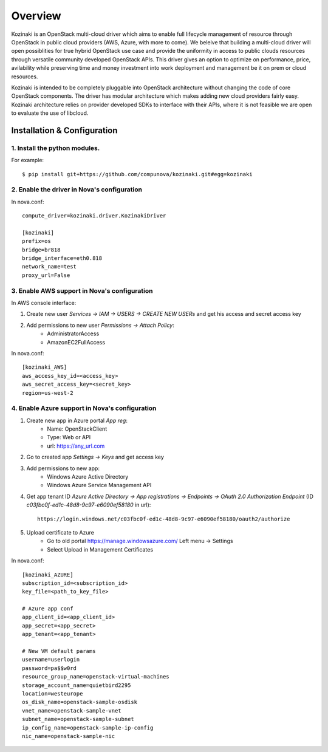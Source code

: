 ========
Overview
========

Kozinaki is an OpenStack multi-cloud driver which aims to enable full lifecycle management of resource through OpenStack in public cloud providers (AWS, Azure, with more to come). We beleive that building a multi-cloud driver will open possiblities for true hybrid OpenStack use case and provide the uniformity in access to public clouds resources through versatile community developed OpenStack APIs. This driver gives an option to optimize on performance, price, avilability while preserving time and money investment into work deployment and management be it on prem or cloud resources.

Kozinaki is intended to be completely pluggable into OpenStack architecture without changing the code of core OpenStack components. The driver has modular architecture which makes adding new cloud providers fairly easy. Kozinaki architecture relies on provider developed SDKs to interface with their APIs, where it is not feasible we are open to evaluate the use of libcloud.

----------------------------
Installation & Configuration
----------------------------

^^^^^^^^^^^^^^^^^^^^^^^^^^^^^^
1. Install the python modules.
^^^^^^^^^^^^^^^^^^^^^^^^^^^^^^

For example::

  $ pip install git+https://github.com/compunova/kozinaki.git#egg=kozinaki


^^^^^^^^^^^^^^^^^^^^^^^^^^^^^^^^^^^^^^^^^^^^
2. Enable the driver in Nova's configuration
^^^^^^^^^^^^^^^^^^^^^^^^^^^^^^^^^^^^^^^^^^^^

In nova.conf::

  compute_driver=kozinaki.driver.KozinakiDriver

  [kozinaki]
  prefix=os
  bridge=br818
  bridge_interface=eth0.818
  network_name=test
  proxy_url=False


^^^^^^^^^^^^^^^^^^^^^^^^^^^^^^^^^^^^^^^^^^^^^
3. Enable AWS support in Nova's configuration
^^^^^^^^^^^^^^^^^^^^^^^^^^^^^^^^^^^^^^^^^^^^^

In AWS console interface:

1. Create new user `Services -> IAM -> USERS -> CREATE NEW USERs` and get his access and secret access key
2. Add permissions to new user `Permissions -> Attach Policy`:
    * AdministratorAccess
    * AmazonEC2FullAccess

In nova.conf::

  [kozinaki_AWS]
  aws_access_key_id=<access_key>
  aws_secret_access_key=<secret_key>
  region=us-west-2


^^^^^^^^^^^^^^^^^^^^^^^^^^^^^^^^^^^^^^^^^^^^^^^
4. Enable Azure support in Nova's configuration
^^^^^^^^^^^^^^^^^^^^^^^^^^^^^^^^^^^^^^^^^^^^^^^

1. Create new app in Azure portal `App reg`:
    * Name:  OpenStackClient
    * Type: Web or API
    * url: https://any_url.com

2. Go to created app `Settings -> Keys` and get access key
3. Add permissions to new app:
    * Windows Azure Active Directory
    * Windows Azure Service Management API

4. Get app tenant ID `Azure Active Directory -> App registrations -> Endpoints -> OAuth 2.0 Authorization Endpoint` (ID `c03fbc0f-ed1c-48d8-9c97-e6090ef58180` in url)::

    https://login.windows.net/c03fbc0f-ed1c-48d8-9c97-e6090ef58180/oauth2/authorize

5. Upload certificate to Azure
    * Go to old portal https://manage.windowsazure.com/  Left menu -> Settings
    * Select Upload in Management Certificates


In nova.conf::

  [kozinaki_AZURE]
  subscription_id=<subscription_id>
  key_file=<path_to_key_file>

  # Azure app conf
  app_client_id=<app_client_id>
  app_secret=<app_secret>
  app_tenant=<app_tenant>

  # New VM default params
  username=userlogin
  password=pa$$w0rd
  resource_group_name=openstack-virtual-machines
  storage_account_name=quietbird2295
  location=westeurope
  os_disk_name=openstack-sample-osdisk
  vnet_name=openstack-sample-vnet
  subnet_name=openstack-sample-subnet
  ip_config_name=openstack-sample-ip-config
  nic_name=openstack-sample-nic

